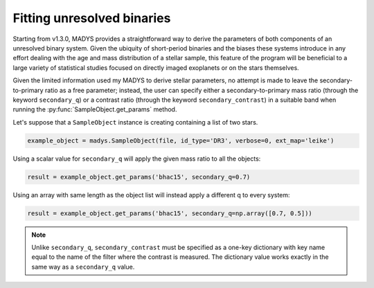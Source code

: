 Fitting unresolved binaries
=====

Starting from v1.3.0, MADYS provides a straightforward way to derive the parameters of both components of an unresolved binary system. Given the ubiquity of short-period binaries and the biases these systems introduce in any effort dealing with the age and mass distribution of a stellar sample, this feature of the program will be beneficial to a large variety of statistical studies focused on directly imaged exoplanets or on the stars themselves.

Given the limited information used my MADYS to derive stellar parameters, no attempt is made to leave the secondary-to-primary ratio as a free parameter; instead, the user can specify either a secondary-to-primary mass ratio (through the keyword ``secondary_q``) or a contrast ratio (through the keyword ``secondary_contrast``) in a suitable band when running the :py:func:`SampleObject.get_params` method.

Let's suppose that a ``SampleObject`` instance is creating containing a list of two stars. 

.. code-block:: python

   example_object = madys.SampleObject(file, id_type='DR3', verbose=0, ext_map='leike')

Using a scalar value for ``secondary_q`` will apply the given mass ratio to all the objects:

.. code-block:: python

   result = example_object.get_params('bhac15', secondary_q=0.7)

Using an array with same length as the object list will instead apply a different q to every system:

.. code-block:: python

   result = example_object.get_params('bhac15', secondary_q=np.array([0.7, 0.5]))

.. note::

   Unlike ``secondary_q``, ``secondary_contrast`` must be specified as a one-key dictionary with key name equal to the name of the filter where the contrast is measured. The dictionary value works exactly in the same way as a ``secondary_q`` value.
